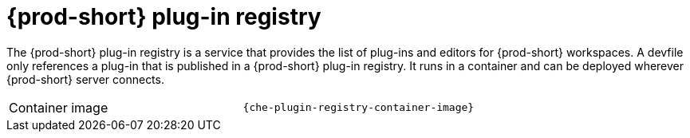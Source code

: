 // Module included in the following assemblies:
//
// {prod-id-short}-workspace-controller-with-che-server

[id="{prod-id-short}-plug-in-registry_{context}"]
= {prod-short} plug-in registry

The {prod-short} plug-in registry is a service that provides the list of plug-ins and editors for {prod-short} workspaces. A devfile only references a plug-in that is published in a {prod-short} plug-in registry. It runs in a container and can be deployed wherever {prod-short} server connects.

[cols=2*]
|===
ifeval::["{project-context}" == "che"]
| Source code
| link:{url-plug-in-registry-repo}[{prod-short} plug-in registry]
endif::[]

| Container image
| `{che-plugin-registry-container-image}`
|===

ifeval::["{project-context}" == "che"]
.Additional resources

* xref:building-and-running-a-custom-registry-image.adoc[]
endif::[]
